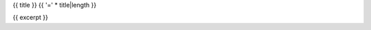 {{ title }}
{{ '=' * title|length }}

.. post:  {{ log_stamp }}
   :tags: {{ tags }}
   :category: {{ category }}

{{ excerpt }}
